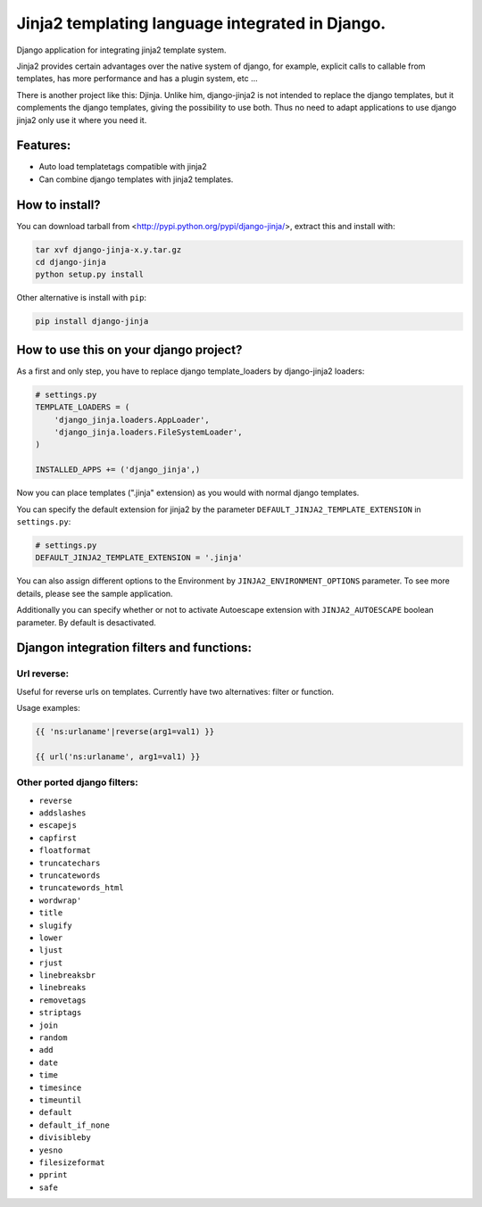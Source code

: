 Jinja2 templating language integrated in Django.
================================================

Django application for integrating jinja2 template system.

Jinja2 provides certain advantages over the native system of django, for example, explicit calls to 
callable from templates, has more performance and has a plugin system, etc ...

There is another project like this: Djinja. Unlike him, django-jinja2 is not intended to replace the 
django templates, but it complements the django templates, giving the possibility to use both. Thus no 
need to adapt applications to use django jinja2 only use it where you need it.

Features:
---------

* Auto load templatetags compatible with jinja2
* Can combine django templates with jinja2 templates.


How to install?
---------------

You can download tarball from <http://pypi.python.org/pypi/django-jinja/>, extract this and install with:

.. code-block:: shell

    tar xvf django-jinja-x.y.tar.gz
    cd django-jinja
    python setup.py install

Other alternative is install with ``pip``:

.. code-block:: shell

    pip install django-jinja


How to use this on your django project?
---------------------------------------

As a first and only step, you have to replace django template_loaders by django-jinja2 loaders:

.. code-block:: python

    # settings.py
    TEMPLATE_LOADERS = ( 
        'django_jinja.loaders.AppLoader',
        'django_jinja.loaders.FileSystemLoader',
    )

    INSTALLED_APPS += ('django_jinja',)

Now you can place templates (".jinja" extension) as you would with normal django templates.

You can specify the default extension for jinja2 by the parameter ``DEFAULT_JINJA2_TEMPLATE_EXTENSION`` in ``settings.py``:

.. code-block:: python
    
    # settings.py
    DEFAULT_JINJA2_TEMPLATE_EXTENSION = '.jinja'

You can also assign different options to the Environment by ``JINJA2_ENVIRONMENT_OPTIONS`` parameter.
To see more details, please see the sample application.

Additionally you can specify whether or not to activate Autoescape extension with 
``JINJA2_AUTOESCAPE`` boolean parameter. By default is desactivated.


Djangon integration filters and functions:
------------------------------------------

Url reverse:
^^^^^^^^^^^^

Useful for reverse urls on templates. Currently have two alternatives: filter or function.

Usage examples:

.. code-block:: jinja

    {{ 'ns:urlaname'|reverse(arg1=val1) }}

    {{ url('ns:urlaname', arg1=val1) }}


Other ported django filters:
^^^^^^^^^^^^^^^^^^^^^^^^^^^^

* ``reverse``
* ``addslashes``
* ``escapejs``
* ``capfirst``
* ``floatformat``
* ``truncatechars``
* ``truncatewords``
* ``truncatewords_html``
* ``wordwrap'``
* ``title``
* ``slugify``
* ``lower``
* ``ljust``
* ``rjust``
* ``linebreaksbr``
* ``linebreaks``
* ``removetags``
* ``striptags``
* ``join``
* ``random``
* ``add``
* ``date``
* ``time``
* ``timesince``
* ``timeuntil``
* ``default``
* ``default_if_none``
* ``divisibleby``
* ``yesno``
* ``filesizeformat``
* ``pprint``
* ``safe``


.. .. toctree::
   :maxdepth: 2 

..  Indices and tables
    ==================
    * :ref:`genindex`
    * :ref:`modindex`
    * :ref:`search`

